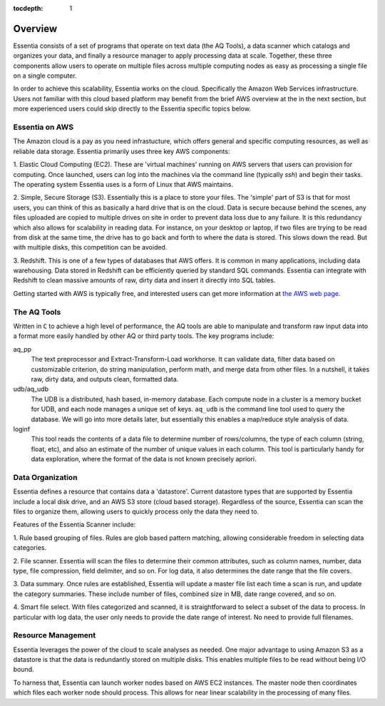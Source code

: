 :tocdepth: 1

********
Overview
********

Essentia consists of a set of programs that operate on text data (the AQ Tools), a data scanner which catalogs and
organizes your data, and finally a resource manager to apply processing data at scale. Together, these three components
allow users to operate on multiple files across multiple computing nodes as easy as processing a single file on
a single computer.

In order to achieve this scalability, Essentia works on the cloud.  Specifically the Amazon Web Services
infrastructure.  Users not familiar with this cloud based platform may benefit from the brief AWS overview at the
in the next section, but more experienced users could skip directly to the Essentia specific topics below.

Essentia on AWS
===============

The Amazon cloud is a pay as you need infrastucture, which offers general and specific computing resources,
as well as reliable data storage.  Essentia primarily uses three key AWS components:

1. Elastic Cloud Computing (EC2).  These are 'virtual machines' running on AWS servers that users can provision for
computing.  Once launched, users can log into the machines via the command line (typically `ssh`) and begin their
tasks.  The operating system Essentia uses is a form of Linux that AWS maintains.

2. Simple, Secure Storage (S3).  Essentially this is a place to store your files.  The 'simple' part of S3 is that
for most users, you can think of this as basically a hard drive that is on the cloud.  Data is secure because behind
the scenes, any files uploaded are copied to multiple drives on site in order to prevent data loss due to any failure.
It is this redundancy which also allows for scalability in reading data.  For instance, on your desktop or laptop,
if two files are trying to be read from disk at the same time, the drive has to go back and forth to where the data
is stored.  This slows down the read.  But with multiple disks, this competition can be avoided.

3. Redshift.  This is one of a few types of databases that AWS offers.  It is common in many applications,
including data warehousing.  Data stored in Redshift can be efficiently queried by standard SQL commands.   Essentia
can integrate with Redshift to clean massive amounts of raw, dirty data and insert it directly into SQL tables.

Getting started with AWS is typically free, and interested users can get more information at `the AWS web page
<http://aws.amazon.com>`_.

The AQ Tools
============

Written in ``C`` to achieve a high level of performance, the AQ tools are able to manipulate and transform raw input
data into a format more easily handled by other AQ or third party tools.  The key programs include:

aq_pp
  The text preprocessor and Extract-Transform-Load workhorse.  It can validate data,
  filter data based on customizable criterion, do string manipulation, perform math, and merge data from other files.
  In a nutshell, it takes raw, dirty data, and outputs clean, formatted data.

udb/aq_udb
  The UDB is a distributed, hash based, in-memory database.  Each compute node in a cluster is a memory bucket for
  UDB, and each node manages a unique set of keys.  ``aq_udb`` is the command line tool used to query the database. We
  will go into more details later, but essentially this enables a map/reduce style analysis of data.


loginf
  This tool reads the contents of a data file to determine number of rows/columns, the type of each column (string,
  float, etc), and also an estimate of the number of unique values in each column.  This tool is particularly handy
  for data exploration, where the format of the data is not known precisely apriori.

Data Organization
=================

Essentia defines a resource that contains data a 'datastore'.  Current datastore types that are supported by Essentia
include a local disk drive, and an AWS S3 store (cloud based storage).  Regardless of the source,
Essentia can scan the files to organize them, allowing users to quickly process only the data they need to.


Features of the Essentia Scanner include:

1. Rule based grouping of files.  Rules are glob based pattern matching, allowing considerable freedom in selecting
data categories.

2. File scanner.  Essentia will scan the files to determine their common attributes, such as column names, number,
data type, file compression, field delimiter, and so on.  For log data, it also determines the date range that the file
covers.

3. Data summary.  Once rules are established, Essentia will update a master file list each time a scan is run,
and update the category summaries.  These include number of files, combined size in MB, date range covered, and so on.

4. Smart file select.  With files categorized and scanned, it is straightforward to select a subset of the data to
process.  In particular with log data, the user only needs to provide the date range of interest.  No need to provide
full filenames.

Resource Management
===================

Essentia leverages the power of the cloud to scale analyses as needed.  One major advantage to using Amazon S3 as a
datastore is that the data is redundantly stored on multiple disks.  This enables multiple files to be read without
being I/O bound.

To harness that, Essentia can launch worker nodes based on AWS EC2 instances.  The master node then coordinates which
files each worker node should process.  This allows for near linear scalability in the processing of many files.

